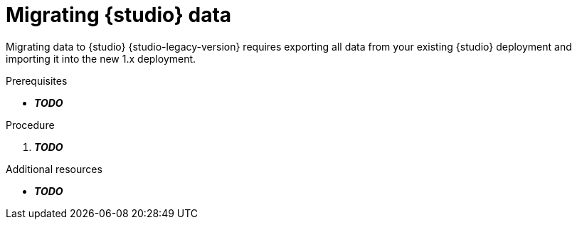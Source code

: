 [id="migrating-studio-data"]
= Migrating {studio} data

[role="_abstract"]
Migrating data to {studio} {studio-legacy-version} requires exporting all data from your existing {studio} deployment and importing it into the new 1.x deployment.

.Prerequisites 

* *__TODO__*

.Procedure

. *__TODO__*

[role="_additional-resources"]
.Additional resources
* *__TODO__*
